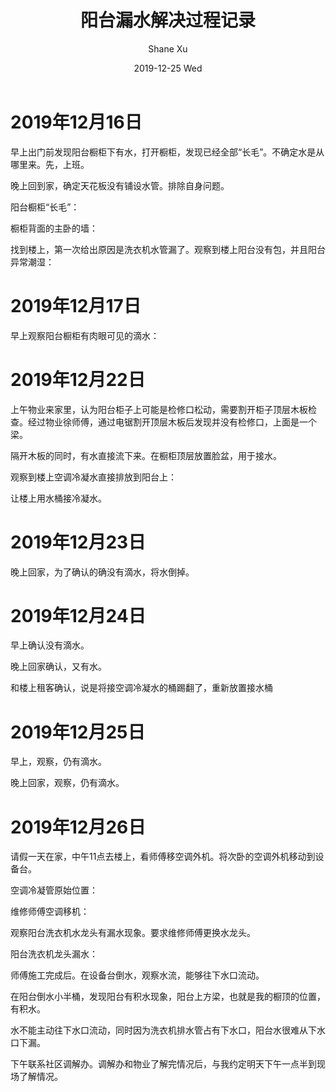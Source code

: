 #+TITLE:       阳台漏水解决过程记录
#+AUTHOR:      Shane Xu
#+EMAIL:       xusheng0711@gmail.com
#+DATE:        2019-12-25 Wed
#+URI:         /blog/%y/%m/%d/water
#+KEYWORDS:    life
#+TAGS:        life
#+LANGUAGE:    en
#+OPTIONS:     H:3 num:nil toc:nil \n:nil ::t |:t ^:nil -:nil f:t *:t <:t
#+DESCRIPTION: 阳台漏水解决过程记录

* 2019年12月16日
  
  早上出门前发现阳台橱柜下有水，打开橱柜，发现已经全部“长毛”。不确定水是从哪里来。先，上班。
  
  晚上回到家，确定天花板没有铺设水管。排除自身问题。

  阳台橱柜“长毛”：
  
  [[https://user-images.githubusercontent.com/1257453/71446423-151c5500-271b-11ea-8106-fb91e8202113.png]]

  橱柜背面的主卧的墙：

  [[https://user-images.githubusercontent.com/1257453/71446426-1f3e5380-271b-11ea-890c-dbe3570c7728.png]]

  找到楼上，第一次给出原因是洗衣机水管漏了。观察到楼上阳台没有包，并且阳台异常潮湿：

  [[https://user-images.githubusercontent.com/1257453/71446655-b1dff200-271d-11ea-844a-c77b3e6a4fd9.png]]

* 2019年12月17日
  
  早上观察阳台橱柜有肉眼可见的滴水：

  [[https://user-images.githubusercontent.com/1257453/71447399-d6d86300-2725-11ea-8565-d054a0264329.png]]

  
* 2019年12月22日
  
  上午物业来家里，认为阳台柜子上可能是检修口松动，需要割开柜子顶层木板检查。经过物业徐师傅，通过电锯割开顶层木板后发现并没有检修口，上面是一个梁。

  隔开木板的同时，有水直接流下来。在橱柜顶层放置脸盆，用于接水。

  观察到楼上空调冷凝水直接排放到阳台上：

  [[https://user-images.githubusercontent.com/1257453/71448114-97167900-272f-11ea-9919-445bcffcd000.png]]

  让楼上用水桶接冷凝水。

* 2019年12月23日
  
  晚上回家，为了确认的确没有滴水，将水倒掉。

* 2019年12月24日
  
  早上确认没有滴水。

  晚上回家确认，又有水。

  [[https://user-images.githubusercontent.com/1257453/71448302-43f1f580-2732-11ea-8de8-523af0668057.png]]

  和楼上租客确认，说是将接空调冷凝水的桶踢翻了，重新放置接水桶

* 2019年12月25日
  
  早上，观察，仍有滴水。

  晚上回家，观察，仍有滴水。

  [[https://user-images.githubusercontent.com/1257453/71448496-6b49c200-2734-11ea-8e92-8e4be4c550e1.png]]

* 2019年12月26日
  
  请假一天在家，中午11点去楼上，看师傅移空调外机。将次卧的空调外机移动到设备台。
  
  空调冷凝管原始位置：
  
  [[https://user-images.githubusercontent.com/1257453/71459663-72a6b500-27a0-11ea-900f-61430899b663.png]]

  维修师傅空调移机：

  [[https://user-images.githubusercontent.com/1257453/71459651-6589c600-27a0-11ea-8a39-17d2228b7ac9.png]]

  [[https://user-images.githubusercontent.com/1257453/71459655-6a4e7a00-27a0-11ea-911e-65b123704aca.png]]

  观察阳台洗衣机水龙头有漏水现象。要求维修师傅更换水龙头。

  阳台洗衣机龙头漏水：

  [[https://user-images.githubusercontent.com/1257453/71459658-6e7a9780-27a0-11ea-8290-78b454f3bb23.png]]

  师傅施工完成后。在设备台倒水，观察水流，能够往下水口流动。

  在阳台倒水小半桶，发现阳台有积水现象，阳台上方梁，也就是我的橱顶的位置，有积水。

  [[https://user-images.githubusercontent.com/1257453/71460086-4ee46e80-27a2-11ea-8a2e-a28431ece7eb.png]]

  水不能主动往下水口流动，同时因为洗衣机排水管占有下水口，阳台水很难从下水口下漏。

  [[https://user-images.githubusercontent.com/1257453/71460095-5441b900-27a2-11ea-8cd6-af6b6ec8027b.png]]

  下午联系社区调解办。调解办和物业了解完情况后，与我约定明天下午一点半到现场了解情况。
